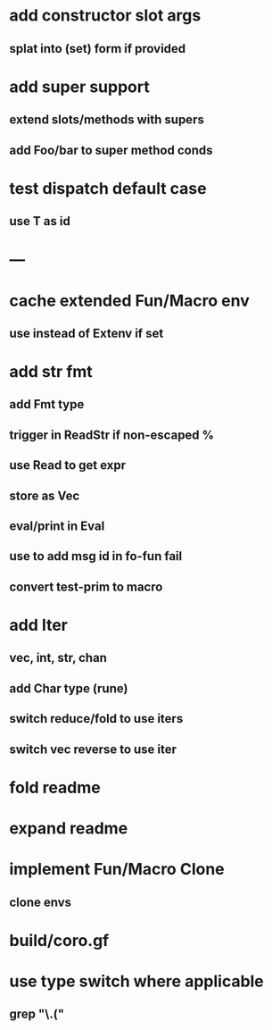 * add constructor slot args
** splat into (set) form if provided
* add super support
** extend slots/methods with supers
** add Foo/bar to super method conds
* test dispatch default case
** use T as id
* ---
* cache extended Fun/Macro env
** use instead of Extenv if set
* add str fmt
** add Fmt type
** trigger in ReadStr if non-escaped %
** use Read to get expr
** store as Vec
** eval/print in Eval
** use to add msg id in fo-fun fail
** convert test-prim to macro
* add Iter
** vec, int, str, chan
** add Char type (rune)
** switch reduce/fold to use iters
** switch vec reverse to use iter

* fold readme
* expand readme
* implement Fun/Macro Clone
** clone envs
* build/coro.gf
* use type switch where applicable
** grep "\.("
